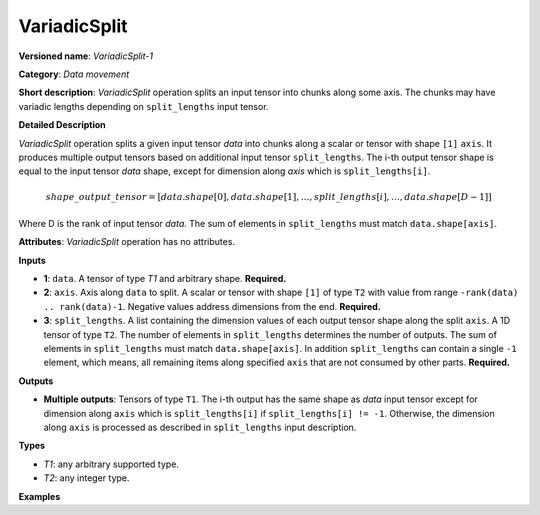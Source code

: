 VariadicSplit
=============


.. meta::
  :description: Learn about VariadicSplit-1 - a data movement operation, which can be
                performed on three required input tensors.

**Versioned name**: *VariadicSplit-1*

**Category**: *Data movement*

**Short description**: *VariadicSplit* operation splits an input tensor into chunks along some axis. The chunks may have variadic lengths depending on ``split_lengths`` input tensor.

**Detailed Description**

*VariadicSplit* operation splits a given input tensor `data` into chunks along a scalar or tensor with shape ``[1]`` ``axis``. It produces multiple output tensors based on additional input tensor ``split_lengths``.
The i-th output tensor shape is equal to the input tensor `data` shape, except for dimension along `axis` which is ``split_lengths[i]``.

.. math::

   shape\_output\_tensor = [data.shape[0], data.shape[1], \dotsc , split\_lengths[i], \dotsc , data.shape[D-1]]

Where D is the rank of input tensor `data`. The sum of elements in ``split_lengths`` must match ``data.shape[axis]``.

**Attributes**: *VariadicSplit* operation has no attributes.

**Inputs**

* **1**: ``data``. A tensor of type `T1` and arbitrary shape. **Required.**
* **2**: ``axis``. Axis along ``data`` to split. A scalar or tensor with shape ``[1]`` of type ``T2`` with value from range ``-rank(data) .. rank(data)-1``. Negative values address dimensions from the end. **Required.**
* **3**: ``split_lengths``. A list containing the dimension values of each output tensor shape along the split ``axis``. A 1D tensor of type ``T2``. The number of elements in ``split_lengths`` determines the number of outputs. The sum of elements in ``split_lengths`` must match ``data.shape[axis]``. In addition ``split_lengths`` can contain a single ``-1`` element, which means, all remaining items along specified ``axis`` that are not consumed by other parts. **Required.**

**Outputs**

* **Multiple outputs**: Tensors of type ``T1``. The i-th output has the same shape as `data` input tensor except for dimension along ``axis`` which is ``split_lengths[i]`` if ``split_lengths[i] != -1``. Otherwise, the dimension along ``axis`` is processed as described in ``split_lengths`` input description.

**Types**

* *T1*: any arbitrary supported type.
* *T2*: any integer type.

**Examples**

.. code-block:: xml
   :force:

    <layer id="1" type="VariadicSplit" ...>
        <input>
            <port id="0">            <!-- some data -->
                <dim>6</dim>
                <dim>12</dim>
                <dim>10</dim>
                <dim>24</dim>
            </port>
            <port id="1">            <!-- axis: 0 -->
            </port>
            <port id="2">
                <dim>3</dim>         <!-- split_lengths: [1, 2, 3] -->
            </port>
        </input>
        <output>
            <port id="3">
                <dim>1</dim>
                <dim>12</dim>
                <dim>10</dim>
                <dim>24</dim>
            </port>
            <port id="4">
                <dim>2</dim>
                <dim>12</dim>
                <dim>10</dim>
                <dim>24</dim>
            </port>
            <port id="5">
                <dim>3</dim>
                <dim>12</dim>
                <dim>10</dim>
                <dim>24</dim>
            </port>
        </output>
    </layer>


.. code-block:: xml
   :force:

    <layer id="1" type="VariadicSplit" ...>
        <input>
            <port id="0">            <!-- some data -->
                <dim>6</dim>
                <dim>12</dim>
                <dim>10</dim>
                <dim>24</dim>
            </port>
            <port id="1">            <!-- axis: 0 -->
            </port>
            <port id="2">
                <dim>2</dim>         <!-- split_lengths: [-1, 2] -->
            </port>
        </input>
        <output>
            <port id="3">
                <dim>4</dim>         <!--  4 = 6 - 2  -->
                <dim>12</dim>
                <dim>10</dim>
                <dim>24</dim>
            </port>
            <port id="4">
                <dim>2</dim>
                <dim>12</dim>
                <dim>10</dim>
                <dim>24</dim>
            </port>
        </output>
    </layer>



